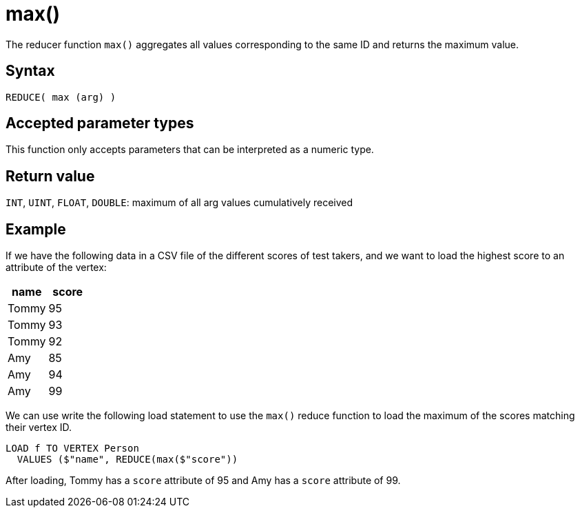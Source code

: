 = max()

The reducer function `max()` aggregates all values corresponding to the same ID and returns the maximum value.

== Syntax

`REDUCE( max (arg) )`

== Accepted parameter types

This function only accepts parameters that can be interpreted as a numeric type.

== Return value

`INT`, `UINT`, `FLOAT`, `DOUBLE`: maximum of all arg values cumulatively received

== Example

If we have the following data in a CSV file of the different scores of test takers, and we want to load the highest score to an attribute of the vertex:


|===
|name |score

|Tommy
|95

|Tommy
|93

|Tommy
|92

|Amy
|85

|Amy
|94

|Amy
|99
|===

We can use write the following load statement to use the `max()` reduce function to load the maximum of the scores matching their vertex ID.

[,gsql]
----
LOAD f TO VERTEX Person
  VALUES ($"name", REDUCE(max($"score"))
----

After loading, Tommy has a `score` attribute of 95 and Amy has a `score` attribute of 99.
